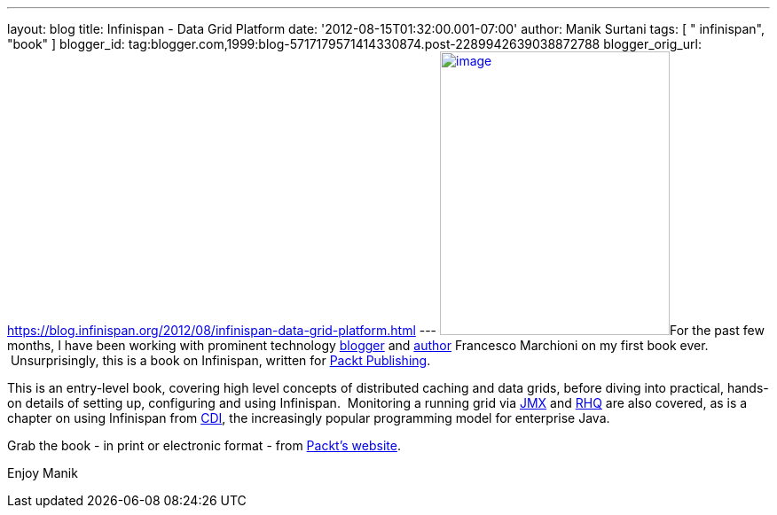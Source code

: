 ---
layout: blog
title: Infinispan - Data Grid Platform
date: '2012-08-15T01:32:00.001-07:00'
author: Manik Surtani
tags: [ " infinispan", "book" ]
blogger_id: tag:blogger.com,1999:blog-5717179571414330874.post-2289942639038872788
blogger_orig_url: https://blog.infinispan.org/2012/08/infinispan-data-grid-platform.html
---
http://www.packtpub.com/sites/default/files/8222OS_Infinispan%20Data%20Grid%20Platformcov.jpg[image:http://www.packtpub.com/sites/default/files/8222OS_Infinispan%20Data%20Grid%20Platformcov.jpg[image,width=259,height=320]]For
the past few months, I have been working with prominent technology
http://www.mastertheboss.com/[blogger] and
http://www.packtpub.com/authors/profiles/francesco-marchioni[author]
Francesco Marchioni on my first book ever.  Unsurprisingly, this is a
book on Infinispan, written for http://www.packtpub.com/[Packt
Publishing].

This is an entry-level book, covering high level concepts of distributed
caching and data grids, before diving into practical, hands-on details
of setting up, configuring and using Infinispan.  Monitoring a running
grid via
http://www.oracle.com/technetwork/java/javase/tech/javamanagement-140525.html[JMX]
and http://www.jboss.org/rhq/[RHQ] are also covered, as is a chapter on
using Infinispan from
http://www.theserverside.com/news/1373391/Dependency-Injection-in-Java-EE-6-Part-1[CDI],
the increasingly popular programming model for enterprise Java.

Grab the book - in print or electronic format - from
http://www.packtpub.com/infinispan-data-grid-platform/book[Packt's
website].

Enjoy
Manik
